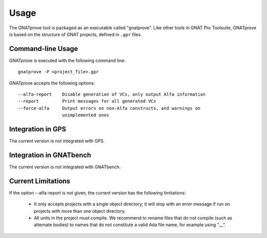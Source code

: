 Usage
=====

The GNATprove tool is packaged as an executable called "gnatprove". Like other
tools in GNAT Pro Toolsuite, GNATprove is based on the structure of GNAT
projects, defined in ``.gpr`` files.

Command-line Usage
------------------

GNATprove is executed with the following command line::

      gnatprove -P <project_file>.gpr

GNATprove accepts the following options::

      --alfa-report    Disable generation of VCs, only output Alfa information
      --report         Print messages for all generated VCs
      --force-alfa     Output errors on non-Alfa constructs, and warnings on
                       unimplemented ones


Integration in GPS
------------------

The current version is not integrated with GPS.

Integration in GNATbench
------------------------

The current version is not integrated with GNATbench.

Current Limitations
-------------------

If the option --alfa-report is not given, the current version has the following
limitations:

   * It only accepts projects with a single object directory; it will stop
     with an error message if run on projects with more than one object
     directory.
   * All units in the project must compile. We recommend to rename files that
     do not compile (such as alternate bodies) to names that do not constitute
     a valid Ada file name, for example using "__".
